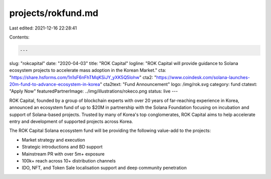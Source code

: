 projects/rokfund.md
===================

Last edited: 2021-12-16 22:28:41

Contents:

.. code-block:: md

    ---
slug: "rokcapital"
date: "2020-04-03"
title: "ROK Capital"
logline: "ROK Capital will provide guidance to Solana ecosystem projects to accelerate mass adoption in the Korean Market."
cta: "https://share.hsforms.com/1n1sF6nFhTMqKSiJY_yXK5Q5lohw"
cta2: "https://www.coindesk.com/solana-launches-20m-fund-to-advance-ecosystem-in-korea"
cta2text: "Fund Announcement"
logo: /img/rok.svg
category: fund
ctatext: "Apply Now"
featuredPartnerImage: ../img/illustrations/rokeco.png
status: live
---

ROK Capital, founded by a group of blockchain experts with over 20 years of far-reaching experience in Korea, announced an ecosystem fund of up to $20M in partnership with the Solana Foundation focusing on incubation and support of Solana-based projects. Trusted by many of Korea's top conglomerates, ROK Capital aims to help accelerate entry and development of supported projects across Korea.

The ROK Capital Solana ecosystem fund will be providing the following value-add to the projects:

- Market strategy and execution
- Strategic introductions and BD support
- Mainstream PR with over 5m+ exposure
- 100k+ reach across 10+ distribution channels
- IDO, NFT, and Token Sale localisation support and deep community penetration


